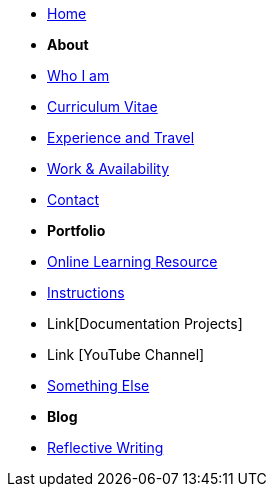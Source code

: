 * xref:home::index.adoc[Home]

* [.separated]#**About**#
* xref:about::index.adoc[Who I am]
* xref:about::cv.adoc[Curriculum Vitae]
* xref:about::experience.adoc[Experience and Travel]
* xref:about::availability.adoc[Work & Availability]
* xref:about::contact.adoc[Contact]


* [.separated]#**Portfolio**#
* xref:Learning::index.adoc[Online Learning Resource]
* xref:portfolio::instructions.adoc[Instructions]
* Link[Documentation Projects]
* Link [YouTube Channel]

* xref:portfolio::somethingelse.adoc[Something Else]

* [.separated]#**Blog**#
* xref:blog::index.adoc[Reflective Writing]

